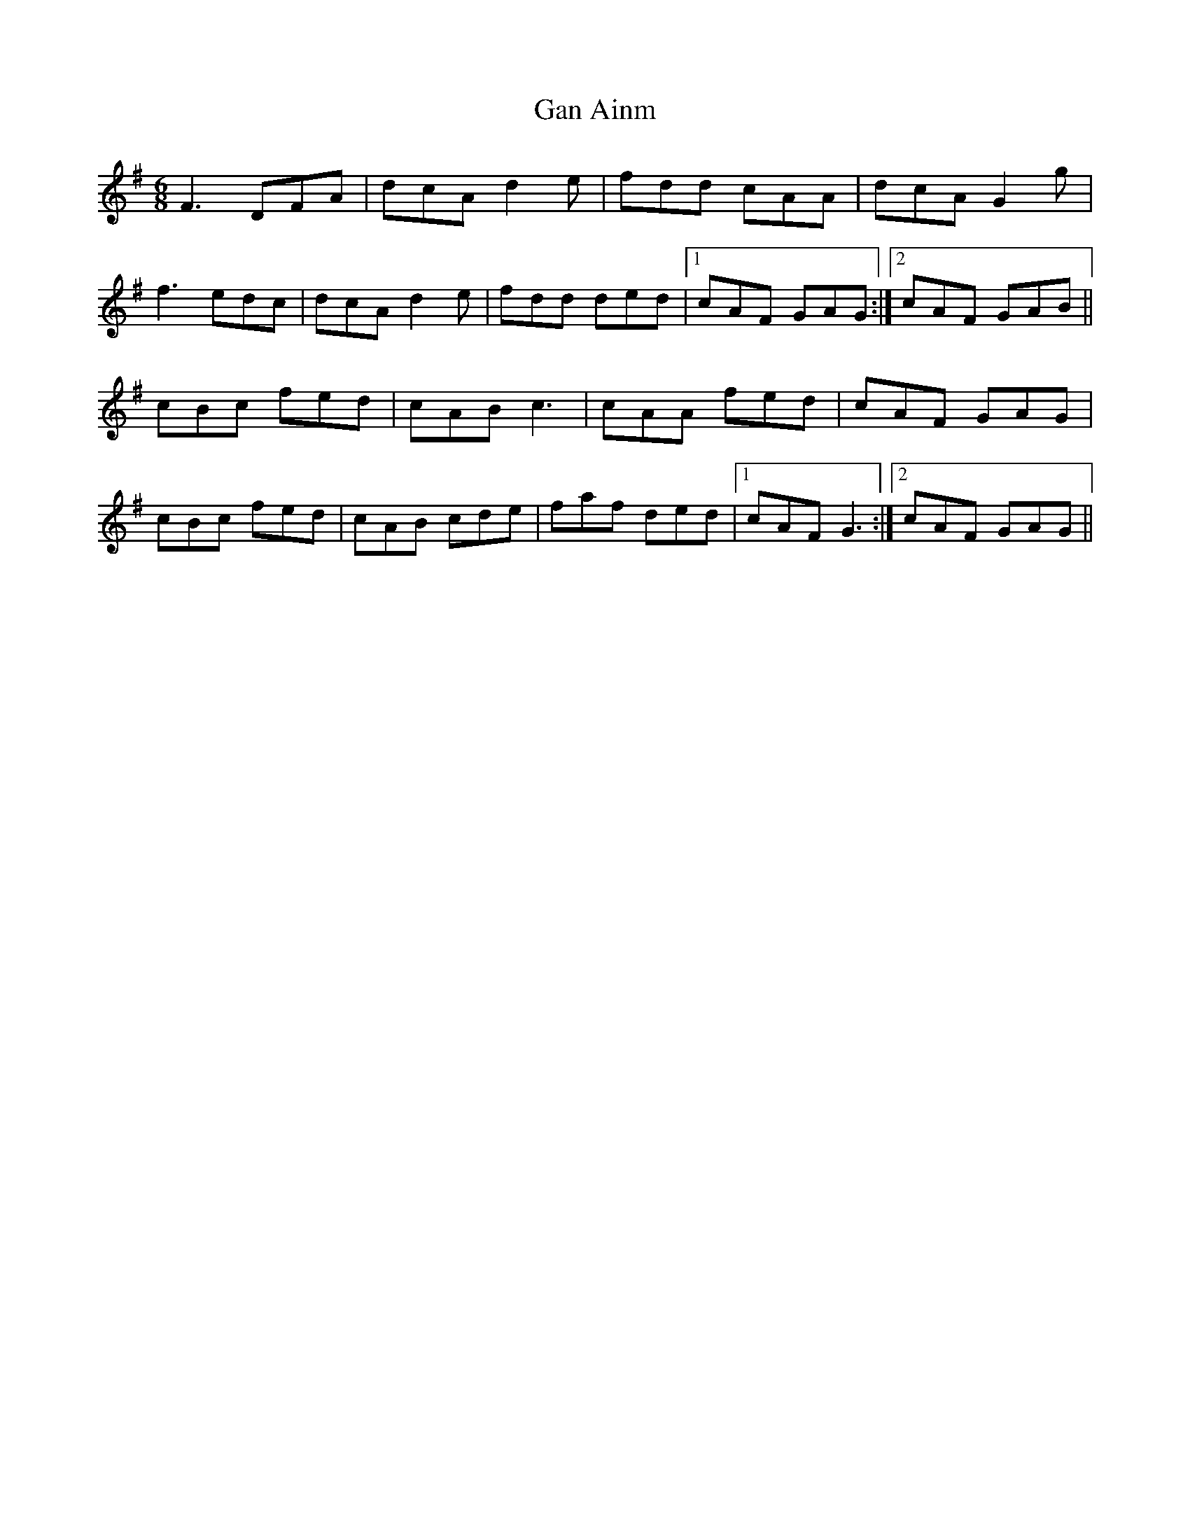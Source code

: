 X: 14687
T: Gan Ainm
R: jig
M: 6/8
K: Gmajor
F3 DFA|dcA d2e|fdd cAA|dcA G2g|
f3 edc|dcA d2e|fdd ded|1 cAF GAG:|2 cAF GAB||
cBc fed|cAB c3|cAA fed|cAF GAG|
cBc fed|cAB cde|faf ded|1 cAF G3:|2 cAF GAG||


